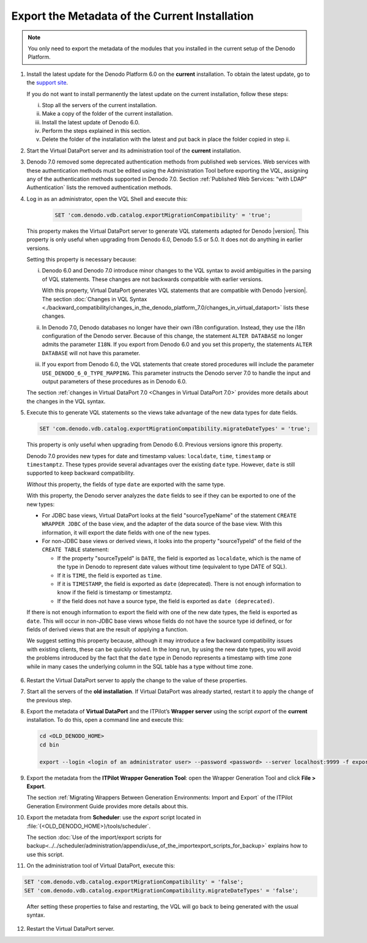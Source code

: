 ===============================================
Export the Metadata of the Current Installation
===============================================


.. note:: You only need to export the metadata of the modules that you
   installed in the current setup of the Denodo Platform.

1. Install the latest update for the Denodo Platform 6.0 on the **current**
   installation. To obtain the latest update, go to the `support site <https://support.denodo.com/>`_.

   If you do not want to install permanently the latest update on the
   current installation, follow these steps:

   i. Stop all the servers of the current installation.
   #. Make a copy of the folder of the current installation.
   #. Install the latest update of Denodo 6.0.
   #. Perform the steps explained in this section.
   #. Delete the folder of the installation with the latest and put back in
      place the folder copied in step ii.

#. Start the Virtual DataPort server and its administration tool of the **current** installation.

#. Denodo 7.0 removed some deprecated authentication methods from published web services. Web services with these authentication methods must be edited using the Administration Tool before exporting the VQL, assigning any of the authentication methods supported in Denodo 7.0. Section :ref:`Published Web Services: “with LDAP” Authentication` lists the removed authentication methods.

#. Log in as an administrator, open the VQL Shell and execute this:
   
    .. code-block:: vql

       SET 'com.denodo.vdb.catalog.exportMigrationCompatibility' = 'true';

    ..
 
   This property makes the Virtual DataPort server to generate VQL statements adapted for Denodo |version|. This property is only useful when upgrading from Denodo 6.0, Denodo 5.5 or 5.0. It  does not do anything in earlier versions.
   
   Setting this property is necessary because:
   
   i. Denodo 6.0 and Denodo 7.0 introduce minor changes to the VQL syntax to avoid
      ambiguities in the parsing of VQL statements. These changes are
      not backwards compatible with earlier versions.
   
      With this property, Virtual DataPort generates VQL
      statements that are compatible with Denodo |version|. The section :doc:`Changes in VQL Syntax <./backward_compatibility/changes_in_the_denodo_platform_7.0/changes_in_virtual_dataport>` lists these changes.

   #. In Denodo 7.0, Denodo databases no longer have their own i18n configuration. Instead, they use the i18n configuration of the Denodo server. Because of this change, the statement ``ALTER DATABASE`` no longer admits the parameter ``I18N``. If you export from Denodo 6.0 and you set this property, the statements ``ALTER DATABASE`` will not have this parameter.

   #. If you export from Denodo 6.0, the VQL statements that create stored procedures will include the parameter ``USE_DENODO_6_0_TYPE_MAPPING``. This parameter instructs the Denodo server 7.0 to handle the input and output parameters of these procedures as in Denodo 6.0.
   
   The section :ref:`changes in Virtual DataPort 7.0 <Changes in Virtual DataPort 7.0>` provides more details about the changes in the VQL syntax.

5.  Execute this to generate VQL statements so the views take advantage of the new data types for date fields.

    .. code-block:: vql

       SET 'com.denodo.vdb.catalog.exportMigrationCompatibility.migrateDateTypes' = 'true';
       
    ..

   This property is only useful when upgrading from Denodo 6.0. Previous versions ignore this property.

   Denodo 7.0 provides new types for date and timestamp values: ``localdate``, ``time``, ``timestamp`` or ``timestamptz``. These types provide several advantages over the existing ``date`` type. However, ``date`` is still supported to keep backward compatibility.

   *Without* this property, the fields of type ``date`` are exported with the same type.
   
   With this property, the Denodo server analyzes the ``date`` fields to see if they can be exported to one of the new types:

   -  For JDBC base views, Virtual DataPort looks at the field "sourceTypeName" of the statement ``CREATE WRAPPER JDBC`` of the base view, and the adapter of the data source of the base view. With this information, it will export the date fields with one of the new types.
   
   -  For non-JDBC base views or derived views, it looks into the property "sourceTypeId" of the field of the ``CREATE TABLE`` statement:

      -  If the property "sourceTypeId" is ``DATE``, the field is exported as ``localdate``, which is the name of the type in Denodo to represent date values without time (equivalent to type DATE of SQL). 
      
      -  If it is ``TIME``, the field is exported as ``time``.
      
      -  If it is ``TIMESTAMP``, the field is exported as ``date`` (deprecated). There is not enough information to know if the field is timestamp or timestamptz.
      
      -  If the field does not have a source type, the field is exported as ``date (deprecated)``. 
   
   If there is not enough information to export the field with one of the new date types, the field is exported as ``date``. This will occur in non-JDBC base views whose fields do not have the source type id defined, or for fields of derived views that are the result of applying a function.

   We suggest setting this property because, although it may introduce a few backward compatibility issues with existing clients, these can be quickly solved. In the long run, by using the new date types, you will avoid the problems introduced by the fact that the ``date`` type in Denodo represents a timestamp with time zone while in many cases the underlying  column in the SQL table has a type without time zone.

6. Restart the Virtual DataPort server to apply the change to the value of these properties.

#. Start all the servers of the **old installation**. If Virtual
   DataPort was already started, restart it to apply the change of the
   previous step.

#. Export the metadata of **Virtual DataPort** and the ITPilot’s **Wrapper
   server** using the script *export* of the **current** installation. To
   do this, open a command line and execute this:

   .. code-block:: batch

      cd <OLD_DENODO_HOME>
      cd bin
      
      export --login <login of an administrator user> --password <password> --server localhost:9999 -f export_from_denodo_60.vql -P includeJars=yes -P includeScanners=yes -P includeCustomComponents=yes -P includeStatistics=yes -P includeDeployments=yes -P replaceExistingElements=yes -P dropElements=no -P excludeServerConfigurationProperties=com.denodo.vdb.vdbinterface.server.VDBManagerImpl.registryURL,com.denodo.vdb.vdbinterface.server.VDBManagerImpl.registryPort,com.denodo.vdb.vdbinterface.server.VDBManagerImpl.shutdownPort,com.denodo.vdb.vdbinterface.server.VDBManagerImpl.factoryPort,com.denodo.vdb.vdbinterface.server.VDBManagerImpl.odbcPort,com.denodo.vdb.cache.cacheMaintenance,java.env.DENODO_OPTS_START,java.env.DENODO_OPTS_STOP -P excludeWebContainerConfigurationProperties=com.denodo.tomcat.jmx.rmi.port,com.denodo.tomcat.http.port,com.denodo.tomcat.shutdown.port,com.denodo.tomcat.jmx.port,java.env.DENODO_OPTS_START,java.env.DENODO_OPTS_STOP


.. _export_the_metadata_of_the_current_installation_step_8:

9. Export the metadata from the **ITPilot Wrapper Generation Tool**: open the Wrapper Generation Tool and click **File >
   Export**.

   The section :ref:`Migrating Wrappers Between Generation Environments: Import and Export` of
   the ITPilot Generation Environment Guide provides more details about this.

#. Export the metadata from **Scheduler**: use the *export* script located
   in :file:`{<OLD_DENODO_HOME>}/tools/scheduler`.

   The section :doc:`Use of the import/export scripts for backup<../../scheduler/administration/appendix/use_of_the_importexport_scripts_for_backup>`
   explains how to use this script.

#. On the administration tool of Virtual DataPort, execute this:

.. code-block:: vql

   SET 'com.denodo.vdb.catalog.exportMigrationCompatibility' = 'false';
   SET 'com.denodo.vdb.catalog.exportMigrationCompatibility.migrateDateTypes' = 'false';


.. 

   After setting these properties to false and restarting, the VQL will go back to being generated with the usual syntax.

12. Restart the Virtual DataPort server.

